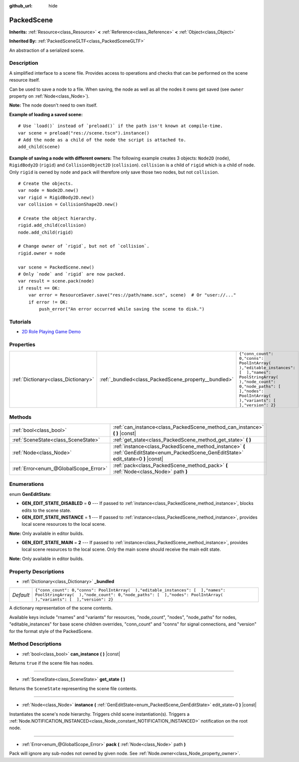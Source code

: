 :github_url: hide

.. Generated automatically by doc/tools/make_rst.py in Godot's source tree.
.. DO NOT EDIT THIS FILE, but the PackedScene.xml source instead.
.. The source is found in doc/classes or modules/<name>/doc_classes.

.. _class_PackedScene:

PackedScene
===========

**Inherits:** :ref:`Resource<class_Resource>` **<** :ref:`Reference<class_Reference>` **<** :ref:`Object<class_Object>`

**Inherited By:** :ref:`PackedSceneGLTF<class_PackedSceneGLTF>`

An abstraction of a serialized scene.

Description
-----------

A simplified interface to a scene file. Provides access to operations and checks that can be performed on the scene resource itself.

Can be used to save a node to a file. When saving, the node as well as all the nodes it owns get saved (see ``owner`` property on :ref:`Node<class_Node>`).

**Note:** The node doesn't need to own itself.

**Example of loading a saved scene:**

::

    # Use `load()` instead of `preload()` if the path isn't known at compile-time.
    var scene = preload("res://scene.tscn").instance()
    # Add the node as a child of the node the script is attached to.
    add_child(scene)

**Example of saving a node with different owners:** The following example creates 3 objects: ``Node2D`` (``node``), ``RigidBody2D`` (``rigid``) and ``CollisionObject2D`` (``collision``). ``collision`` is a child of ``rigid`` which is a child of ``node``. Only ``rigid`` is owned by ``node`` and ``pack`` will therefore only save those two nodes, but not ``collision``.

::

    # Create the objects.
    var node = Node2D.new()
    var rigid = RigidBody2D.new()
    var collision = CollisionShape2D.new()
    
    # Create the object hierarchy.
    rigid.add_child(collision)
    node.add_child(rigid)
    
    # Change owner of `rigid`, but not of `collision`.
    rigid.owner = node
    
    var scene = PackedScene.new()
    # Only `node` and `rigid` are now packed.
    var result = scene.pack(node)
    if result == OK:
        var error = ResourceSaver.save("res://path/name.scn", scene)  # Or "user://..."
        if error != OK:
            push_error("An error occurred while saving the scene to disk.")

Tutorials
---------

- `2D Role Playing Game Demo <https://godotengine.org/asset-library/asset/520>`__

Properties
----------

+-------------------------------------+------------------------------------------------------+----------------------------------------------------------------------------------------------------------------------------------------------------------------------------------------------------+
| :ref:`Dictionary<class_Dictionary>` | :ref:`_bundled<class_PackedScene_property__bundled>` | ``{"conn_count": 0,"conns": PoolIntArray(  ),"editable_instances": [  ],"names": PoolStringArray(  ),"node_count": 0,"node_paths": [  ],"nodes": PoolIntArray(  ),"variants": [  ],"version": 2}`` |
+-------------------------------------+------------------------------------------------------+----------------------------------------------------------------------------------------------------------------------------------------------------------------------------------------------------+

Methods
-------

+---------------------------------------+----------------------------------------------------------------------------------------------------------------------------------------+
| :ref:`bool<class_bool>`               | :ref:`can_instance<class_PackedScene_method_can_instance>` **(** **)** |const|                                                         |
+---------------------------------------+----------------------------------------------------------------------------------------------------------------------------------------+
| :ref:`SceneState<class_SceneState>`   | :ref:`get_state<class_PackedScene_method_get_state>` **(** **)**                                                                       |
+---------------------------------------+----------------------------------------------------------------------------------------------------------------------------------------+
| :ref:`Node<class_Node>`               | :ref:`instance<class_PackedScene_method_instance>` **(** :ref:`GenEditState<enum_PackedScene_GenEditState>` edit_state=0 **)** |const| |
+---------------------------------------+----------------------------------------------------------------------------------------------------------------------------------------+
| :ref:`Error<enum_@GlobalScope_Error>` | :ref:`pack<class_PackedScene_method_pack>` **(** :ref:`Node<class_Node>` path **)**                                                    |
+---------------------------------------+----------------------------------------------------------------------------------------------------------------------------------------+

Enumerations
------------

.. _enum_PackedScene_GenEditState:

.. _class_PackedScene_constant_GEN_EDIT_STATE_DISABLED:

.. _class_PackedScene_constant_GEN_EDIT_STATE_INSTANCE:

.. _class_PackedScene_constant_GEN_EDIT_STATE_MAIN:

enum **GenEditState**:

- **GEN_EDIT_STATE_DISABLED** = **0** --- If passed to :ref:`instance<class_PackedScene_method_instance>`, blocks edits to the scene state.

- **GEN_EDIT_STATE_INSTANCE** = **1** --- If passed to :ref:`instance<class_PackedScene_method_instance>`, provides local scene resources to the local scene.

**Note:** Only available in editor builds.

- **GEN_EDIT_STATE_MAIN** = **2** --- If passed to :ref:`instance<class_PackedScene_method_instance>`, provides local scene resources to the local scene. Only the main scene should receive the main edit state.

**Note:** Only available in editor builds.

Property Descriptions
---------------------

.. _class_PackedScene_property__bundled:

- :ref:`Dictionary<class_Dictionary>` **_bundled**

+-----------+----------------------------------------------------------------------------------------------------------------------------------------------------------------------------------------------------+
| *Default* | ``{"conn_count": 0,"conns": PoolIntArray(  ),"editable_instances": [  ],"names": PoolStringArray(  ),"node_count": 0,"node_paths": [  ],"nodes": PoolIntArray(  ),"variants": [  ],"version": 2}`` |
+-----------+----------------------------------------------------------------------------------------------------------------------------------------------------------------------------------------------------+

A dictionary representation of the scene contents.

Available keys include "rnames" and "variants" for resources, "node_count", "nodes", "node_paths" for nodes, "editable_instances" for base scene children overrides, "conn_count" and "conns" for signal connections, and "version" for the format style of the PackedScene.

Method Descriptions
-------------------

.. _class_PackedScene_method_can_instance:

- :ref:`bool<class_bool>` **can_instance** **(** **)** |const|

Returns ``true`` if the scene file has nodes.

----

.. _class_PackedScene_method_get_state:

- :ref:`SceneState<class_SceneState>` **get_state** **(** **)**

Returns the ``SceneState`` representing the scene file contents.

----

.. _class_PackedScene_method_instance:

- :ref:`Node<class_Node>` **instance** **(** :ref:`GenEditState<enum_PackedScene_GenEditState>` edit_state=0 **)** |const|

Instantiates the scene's node hierarchy. Triggers child scene instantiation(s). Triggers a :ref:`Node.NOTIFICATION_INSTANCED<class_Node_constant_NOTIFICATION_INSTANCED>` notification on the root node.

----

.. _class_PackedScene_method_pack:

- :ref:`Error<enum_@GlobalScope_Error>` **pack** **(** :ref:`Node<class_Node>` path **)**

Pack will ignore any sub-nodes not owned by given node. See :ref:`Node.owner<class_Node_property_owner>`.

.. |virtual| replace:: :abbr:`virtual (This method should typically be overridden by the user to have any effect.)`
.. |const| replace:: :abbr:`const (This method has no side effects. It doesn't modify any of the instance's member variables.)`
.. |vararg| replace:: :abbr:`vararg (This method accepts any number of arguments after the ones described here.)`
